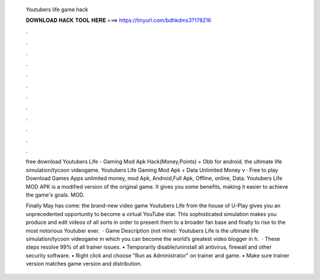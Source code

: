   Youtubers life game hack
  
  
  
  𝐃𝐎𝐖𝐍𝐋𝐎𝐀𝐃 𝐇𝐀𝐂𝐊 𝐓𝐎𝐎𝐋 𝐇𝐄𝐑𝐄 ===> https://tinyurl.com/bdhkdms3?178216
  
  
  
  .
  
  
  
  .
  
  
  
  .
  
  
  
  .
  
  
  
  .
  
  
  
  .
  
  
  
  .
  
  
  
  .
  
  
  
  .
  
  
  
  .
  
  
  
  .
  
  
  
  .
  
  free download Youtubers Life - Gaming Mod Apk Hack(Money,Points) + Obb for android. the ultimate life simulation/tycoon videogame. Youtubers Life Gaming Mod Apk + Data Unlimited Money v · Free to play Download Games Apps unlimited money, mod Apk, Android,Full Apk, Offline, online, Data. Youtubers Life MOD APK is a modified version of the original game. It gives you some benefits, making it easier to achieve the game's goals. MOD.
  
  Finally May has come: the brand-new video game Youtubers Life from the house of U-Play gives you an unprecedented opportunity to become a virtual YouTube star. This sophisticated simulation makes you produce and edit videos of all sorts in order to present them to a broader fan base and finally to rise to the most notorious Youtuber ever.  · Game Description (not mine): Youtubers Life is the ultimate life simulation/tycoon videogame in which you can become the world’s greatest video blogger in h.  · These steps resolve 99% of all trainer issues. • Temporarily disable/uninstall all antivirus, firewall and other security software. • Right click and choose "Run as Administrator" on trainer and game. • Make sure trainer version matches game version and distribution.
